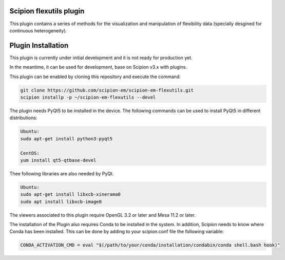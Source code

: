 =======================
Scipion flexutils plugin
=======================

This plugin contains a series of methods for the visualization and manipulation of flexibility data (specially desgined for continuous heterogeneity).

==========================
Plugin Installation
==========================

This plugin is currently under initial development and it is not ready for production yet. 

In the meantime, it can be used for development, base on Scipion v3.x with plugins. 
 
This plugin can be enabled by cloning this repository and execute the command:

.. code-block::

    git clone https://github.com/scipion-em/scipion-em-flexutils.git
    scipion installp -p ~/scipion-em-flexutils --devel

The plugin needs PyQt5 to be installed in the device. The following commands can be used to install PyQt5 in different distributions:

.. code-block::
    
    Ubuntu:
    sudo apt-get install python3-pyqt5

    CentOS:
    yum install qt5-qtbase-devel

Thee following libraries are also needed by PyQt.

.. code-block::

    Ubuntu:
    sudo apt-get install libxcb-xinerama0
    sudo apt install libxcb-image0

The viewers associated to this plugin require OpenGL 3.2 or later and Mesa 11.2 or later.

The installation of the Plugin also requires Conda to be installed in the system. In addition, Scipion needs to know where Conda has been installed. This can be done by adding to your scipion.conf file the following variable:

.. code-block::

    CONDA_ACTIVATION_CMD = eval "$(/path/to/your/conda/installation/condabin/conda shell.bash hook)"

